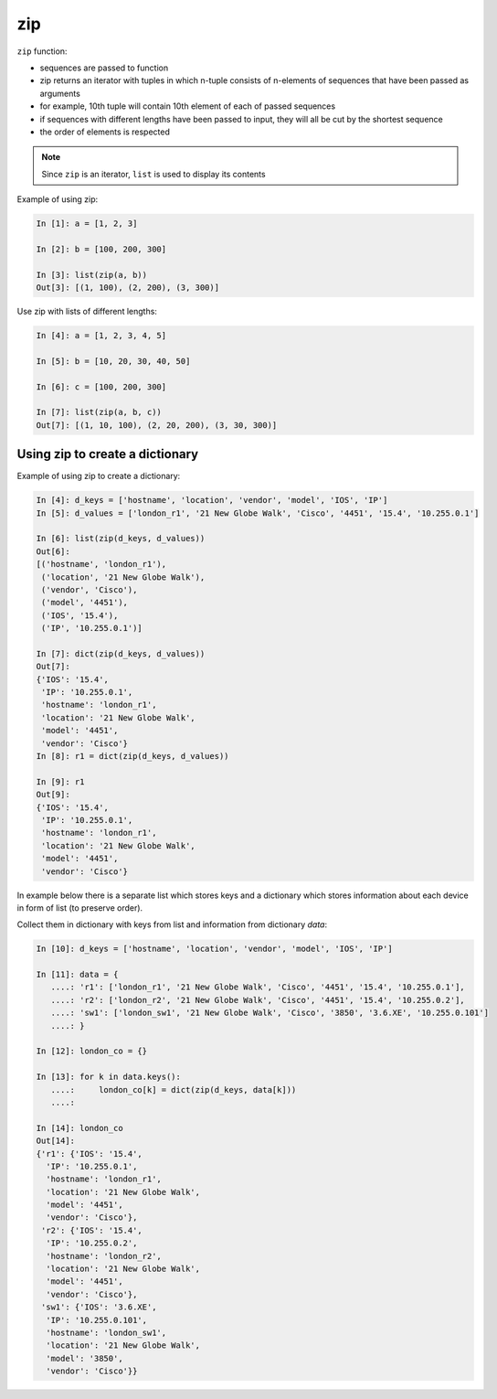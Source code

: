 zip
-----------

``zip`` function:

-  sequences are passed to function
-  zip returns an iterator with tuples in which n-tuple consists of n-elements of sequences that have been passed as arguments
-  for example, 10th tuple will contain 10th element of each of passed sequences
-  if sequences with different lengths have been passed to input, they will all be cut by the shortest sequence
-  the order of elements is respected

.. note::
    Since ``zip`` is an iterator, ``list`` is used to display its contents

Example of using zip:

.. code:: python

    In [1]: a = [1, 2, 3]

    In [2]: b = [100, 200, 300]

    In [3]: list(zip(a, b))
    Out[3]: [(1, 100), (2, 200), (3, 300)]

Use zip with lists of different lengths:

.. code:: python

    In [4]: a = [1, 2, 3, 4, 5]

    In [5]: b = [10, 20, 30, 40, 50]

    In [6]: c = [100, 200, 300]

    In [7]: list(zip(a, b, c))
    Out[7]: [(1, 10, 100), (2, 20, 200), (3, 30, 300)]

Using zip to create a dictionary
~~~~~~~~~~~~~~~~~~~~~~~~~~~~~~~~~~~~~~

Example of using zip  to create a dictionary:

.. code:: python

    In [4]: d_keys = ['hostname', 'location', 'vendor', 'model', 'IOS', 'IP']
    In [5]: d_values = ['london_r1', '21 New Globe Walk', 'Cisco', '4451', '15.4', '10.255.0.1']

    In [6]: list(zip(d_keys, d_values))
    Out[6]: 
    [('hostname', 'london_r1'),
     ('location', '21 New Globe Walk'),
     ('vendor', 'Cisco'),
     ('model', '4451'),
     ('IOS', '15.4'),
     ('IP', '10.255.0.1')]

    In [7]: dict(zip(d_keys, d_values))
    Out[7]: 
    {'IOS': '15.4',
     'IP': '10.255.0.1',
     'hostname': 'london_r1',
     'location': '21 New Globe Walk',
     'model': '4451',
     'vendor': 'Cisco'}
    In [8]: r1 = dict(zip(d_keys, d_values))

    In [9]: r1
    Out[9]: 
    {'IOS': '15.4',
     'IP': '10.255.0.1',
     'hostname': 'london_r1',
     'location': '21 New Globe Walk',
     'model': '4451',
     'vendor': 'Cisco'}

In example below there is a separate list which stores keys and a dictionary
which stores information about each device in form of list (to preserve order).

Collect them in dictionary with keys from list and information from dictionary *data*:

.. code:: python

    In [10]: d_keys = ['hostname', 'location', 'vendor', 'model', 'IOS', 'IP']

    In [11]: data = {
       ....: 'r1': ['london_r1', '21 New Globe Walk', 'Cisco', '4451', '15.4', '10.255.0.1'],
       ....: 'r2': ['london_r2', '21 New Globe Walk', 'Cisco', '4451', '15.4', '10.255.0.2'],
       ....: 'sw1': ['london_sw1', '21 New Globe Walk', 'Cisco', '3850', '3.6.XE', '10.255.0.101']
       ....: }

    In [12]: london_co = {}

    In [13]: for k in data.keys():
       ....:     london_co[k] = dict(zip(d_keys, data[k]))
       ....:     

    In [14]: london_co
    Out[14]: 
    {'r1': {'IOS': '15.4',
      'IP': '10.255.0.1',
      'hostname': 'london_r1',
      'location': '21 New Globe Walk',
      'model': '4451',
      'vendor': 'Cisco'},
     'r2': {'IOS': '15.4',
      'IP': '10.255.0.2',
      'hostname': 'london_r2',
      'location': '21 New Globe Walk',
      'model': '4451',
      'vendor': 'Cisco'},
     'sw1': {'IOS': '3.6.XE',
      'IP': '10.255.0.101',
      'hostname': 'london_sw1',
      'location': '21 New Globe Walk',
      'model': '3850',
      'vendor': 'Cisco'}}

